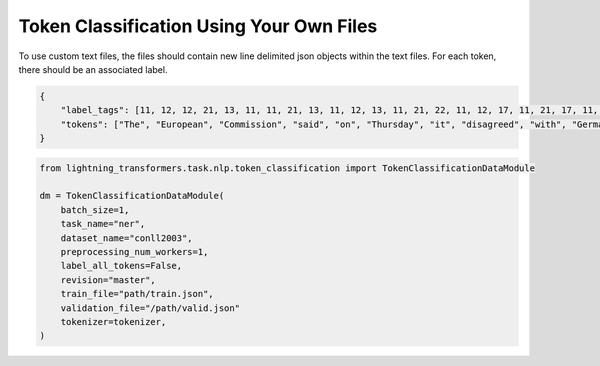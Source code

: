 Token Classification Using Your Own Files
^^^^^^^^^^^^^^^^^^^^^^^^^^^^^^^^^^^^^^^^^

To use custom text files, the files should contain new line delimited json objects within the text files. For each token, there should be an associated label.

.. code-block:: json

    {
        "label_tags": [11, 12, 12, 21, 13, 11, 11, 21, 13, 11, 12, 13, 11, 21, 22, 11, 12, 17, 11, 21, 17, 11, 12, 12, 21, 22, 22, 13, 11, 0],
        "tokens": ["The", "European", "Commission", "said", "on", "Thursday", "it", "disagreed", "with", "German", "advice", "to", "consumers"]
    }

.. code-block:: python

    from lightning_transformers.task.nlp.token_classification import TokenClassificationDataModule

    dm = TokenClassificationDataModule(
        batch_size=1,
        task_name="ner",
        dataset_name="conll2003",
        preprocessing_num_workers=1,
        label_all_tokens=False,
        revision="master",
        train_file="path/train.json",
        validation_file="/path/valid.json"
        tokenizer=tokenizer,
    )
